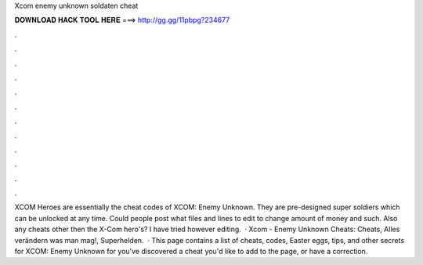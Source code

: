 Xcom enemy unknown soldaten cheat

𝐃𝐎𝐖𝐍𝐋𝐎𝐀𝐃 𝐇𝐀𝐂𝐊 𝐓𝐎𝐎𝐋 𝐇𝐄𝐑𝐄 ===> http://gg.gg/11pbpg?234677

.

.

.

.

.

.

.

.

.

.

.

.

XCOM Heroes are essentially the cheat codes of XCOM: Enemy Unknown. They are pre-designed super soldiers which can be unlocked at any time. Could people post what files and lines to edit to change amount of money and such. Also any cheats other then the X-Com hero's? I have tried however editing.  · Xcom - Enemy Unknown Cheats: Cheats, Alles verändern was man mag!, Superhelden.  · This page contains a list of cheats, codes, Easter eggs, tips, and other secrets for XCOM: Enemy Unknown for  you've discovered a cheat you'd like to add to the page, or have a correction.